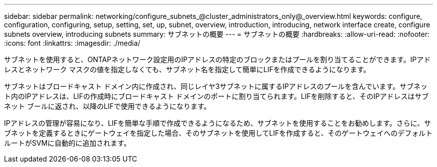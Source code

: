 ---
sidebar: sidebar 
permalink: networking/configure_subnets_@cluster_administrators_only@_overview.html 
keywords: configure, configuration, configuring, setup, setting, set, up, subnet, overview, introduction, introducing, network interface create, configure subnets overview, introducing subnets 
summary: サブネットの概要 
---
= サブネットの概要
:hardbreaks:
:allow-uri-read: 
:nofooter: 
:icons: font
:linkattrs: 
:imagesdir: ./media/


[role="lead"]
サブネットを使用すると、ONTAPネットワーク設定用のIPアドレスの特定のブロックまたはプールを割り当てることができます。IPアドレスとネットワーク マスクの値を指定しなくても、サブネット名を指定して簡単にLIFを作成できるようになります。

サブネットはブロードキャスト ドメイン内に作成され、同じレイヤ3サブネットに属するIPアドレスのプールを含んでいます。サブネット内のIPアドレスは、LIFの作成時にブロードキャスト ドメインのポートに割り当てられます。LIFを削除すると、そのIPアドレスはサブネット ブールに返され、以降のLIFで使用できるようになります。

IPアドレスの管理が容易になり、LIFを簡単な手順で作成できるようになるため、サブネットを使用することをお勧めします。さらに、サブネットを定義するときにゲートウェイを指定した場合、そのサブネットを使用してLIFを作成すると、そのゲートウェイへのデフォルト ルートがSVMに自動的に追加されます。
